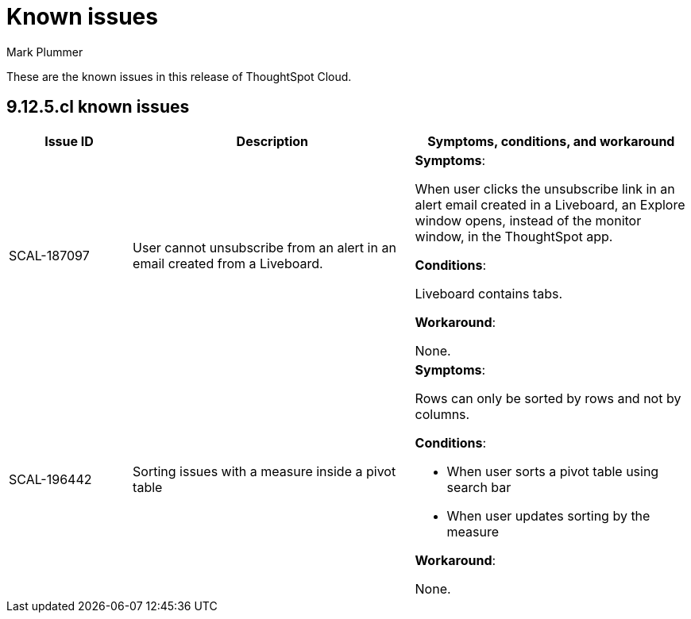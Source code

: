 = Known issues
:keywords: known issues
:last_updated: 5/8/2024
:author: Mark Plummer
:experimental:
:page-layout: default-cloud
:linkattrs:
:jira: SCAL-206809 (9.12.0.cl)

These are the known issues in this release of ThoughtSpot Cloud.

[#releases-9-12-x]
== 9.12.5.cl known issues

[cols="17%,39%,38%"]
|===
|Issue ID |Description|Symptoms, conditions, and workaround

|SCAL-187097
|User cannot unsubscribe from an alert in an email created from a Liveboard.
a|*Symptoms*:

When user clicks the unsubscribe link in an alert email created in a Liveboard, an Explore window opens, instead of the monitor window, in the ThoughtSpot app.

*Conditions*:

Liveboard contains tabs.

*Workaround*:

None.

|SCAL-196442
|Sorting issues with a measure inside a pivot table
a|*Symptoms*:

Rows can only be sorted by rows and not by columns.

*Conditions*:

- When user sorts a pivot table using search bar
- When user updates sorting by the measure

*Workaround*:

None.
|===
